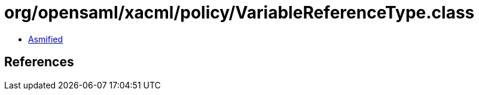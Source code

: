 = org/opensaml/xacml/policy/VariableReferenceType.class

 - link:VariableReferenceType-asmified.java[Asmified]

== References

